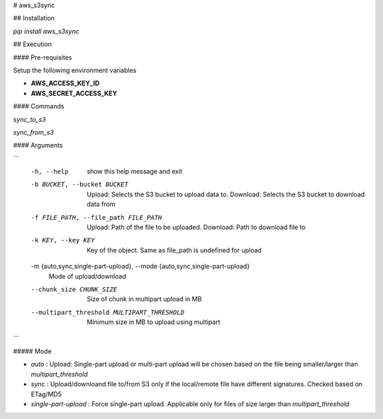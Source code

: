 # aws_s3sync

## Installation

`pip install aws_s3sync`

## Execution

#### Pre-requisites

Setup the following environment variables

* **AWS_ACCESS_KEY_ID**
* **AWS_SECRET_ACCESS_KEY**

#### Commands

`sync_to_s3`

`sync_from_s3`

#### Arguments

```
  -h, --help            show this help message and exit
  -b BUCKET, --bucket BUCKET
                        Upload: Selects the S3 bucket to upload data to.
                        Download: Selects the S3 bucket to download data from
  -f FILE_PATH, --file_path FILE_PATH
                        Upload: Path of the file to be uploaded. Download:
                        Path to download file to
  -k KEY, --key KEY     Key of the object. Same as file_path is undefined for
                        upload
  -m {auto,sync,single-part-upload}, --mode {auto,sync,single-part-upload}
                        Mode of upload/download
  --chunk_size CHUNK_SIZE
                        Size of chunk in multipart upload in MB
  --multipart_threshold MULTIPART_THRESHOLD
                        Minimum size in MB to upload using multipart
```

##### Mode

* `auto` : Upload: Single-part upload or multi-part upload will be chosen based on the file being smaller/larger than `multipart_threshold`
* `sync` : Upload/downloand file to/from S3 only if the local/remote file have different signatures. Checked based on ETag/MD5
* `single-part-upload` : Force single-part upload. Applicable only for files of size larger than `multipart_threshold`




